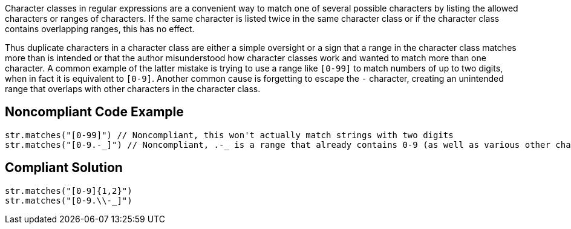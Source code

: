 Character classes in regular expressions are a convenient way to match one of several possible characters by listing the allowed characters or ranges of characters. If the same character is listed twice in the same character class or if the character class contains overlapping ranges, this has no effect.

Thus duplicate characters in a character class are either a simple oversight or a sign that a range in the character class matches more than is intended or that the author misunderstood how character classes work and wanted to match more than one character. A common example of the latter mistake is trying to use a range like ``++[0-99]++`` to match numbers of up to two digits, when in fact it is equivalent to ``++[0-9]++``. Another common cause is forgetting to escape the `-` character, creating an unintended range that overlaps with other characters in the character class.


== Noncompliant Code Example

----
str.matches("[0-99]") // Noncompliant, this won't actually match strings with two digits
str.matches("[0-9.-_]") // Noncompliant, .-_ is a range that already contains 0-9 (as well as various other characters such as capital letters)
----


== Compliant Solution

----
str.matches("[0-9]{1,2}")
str.matches("[0-9.\\-_]")
----


